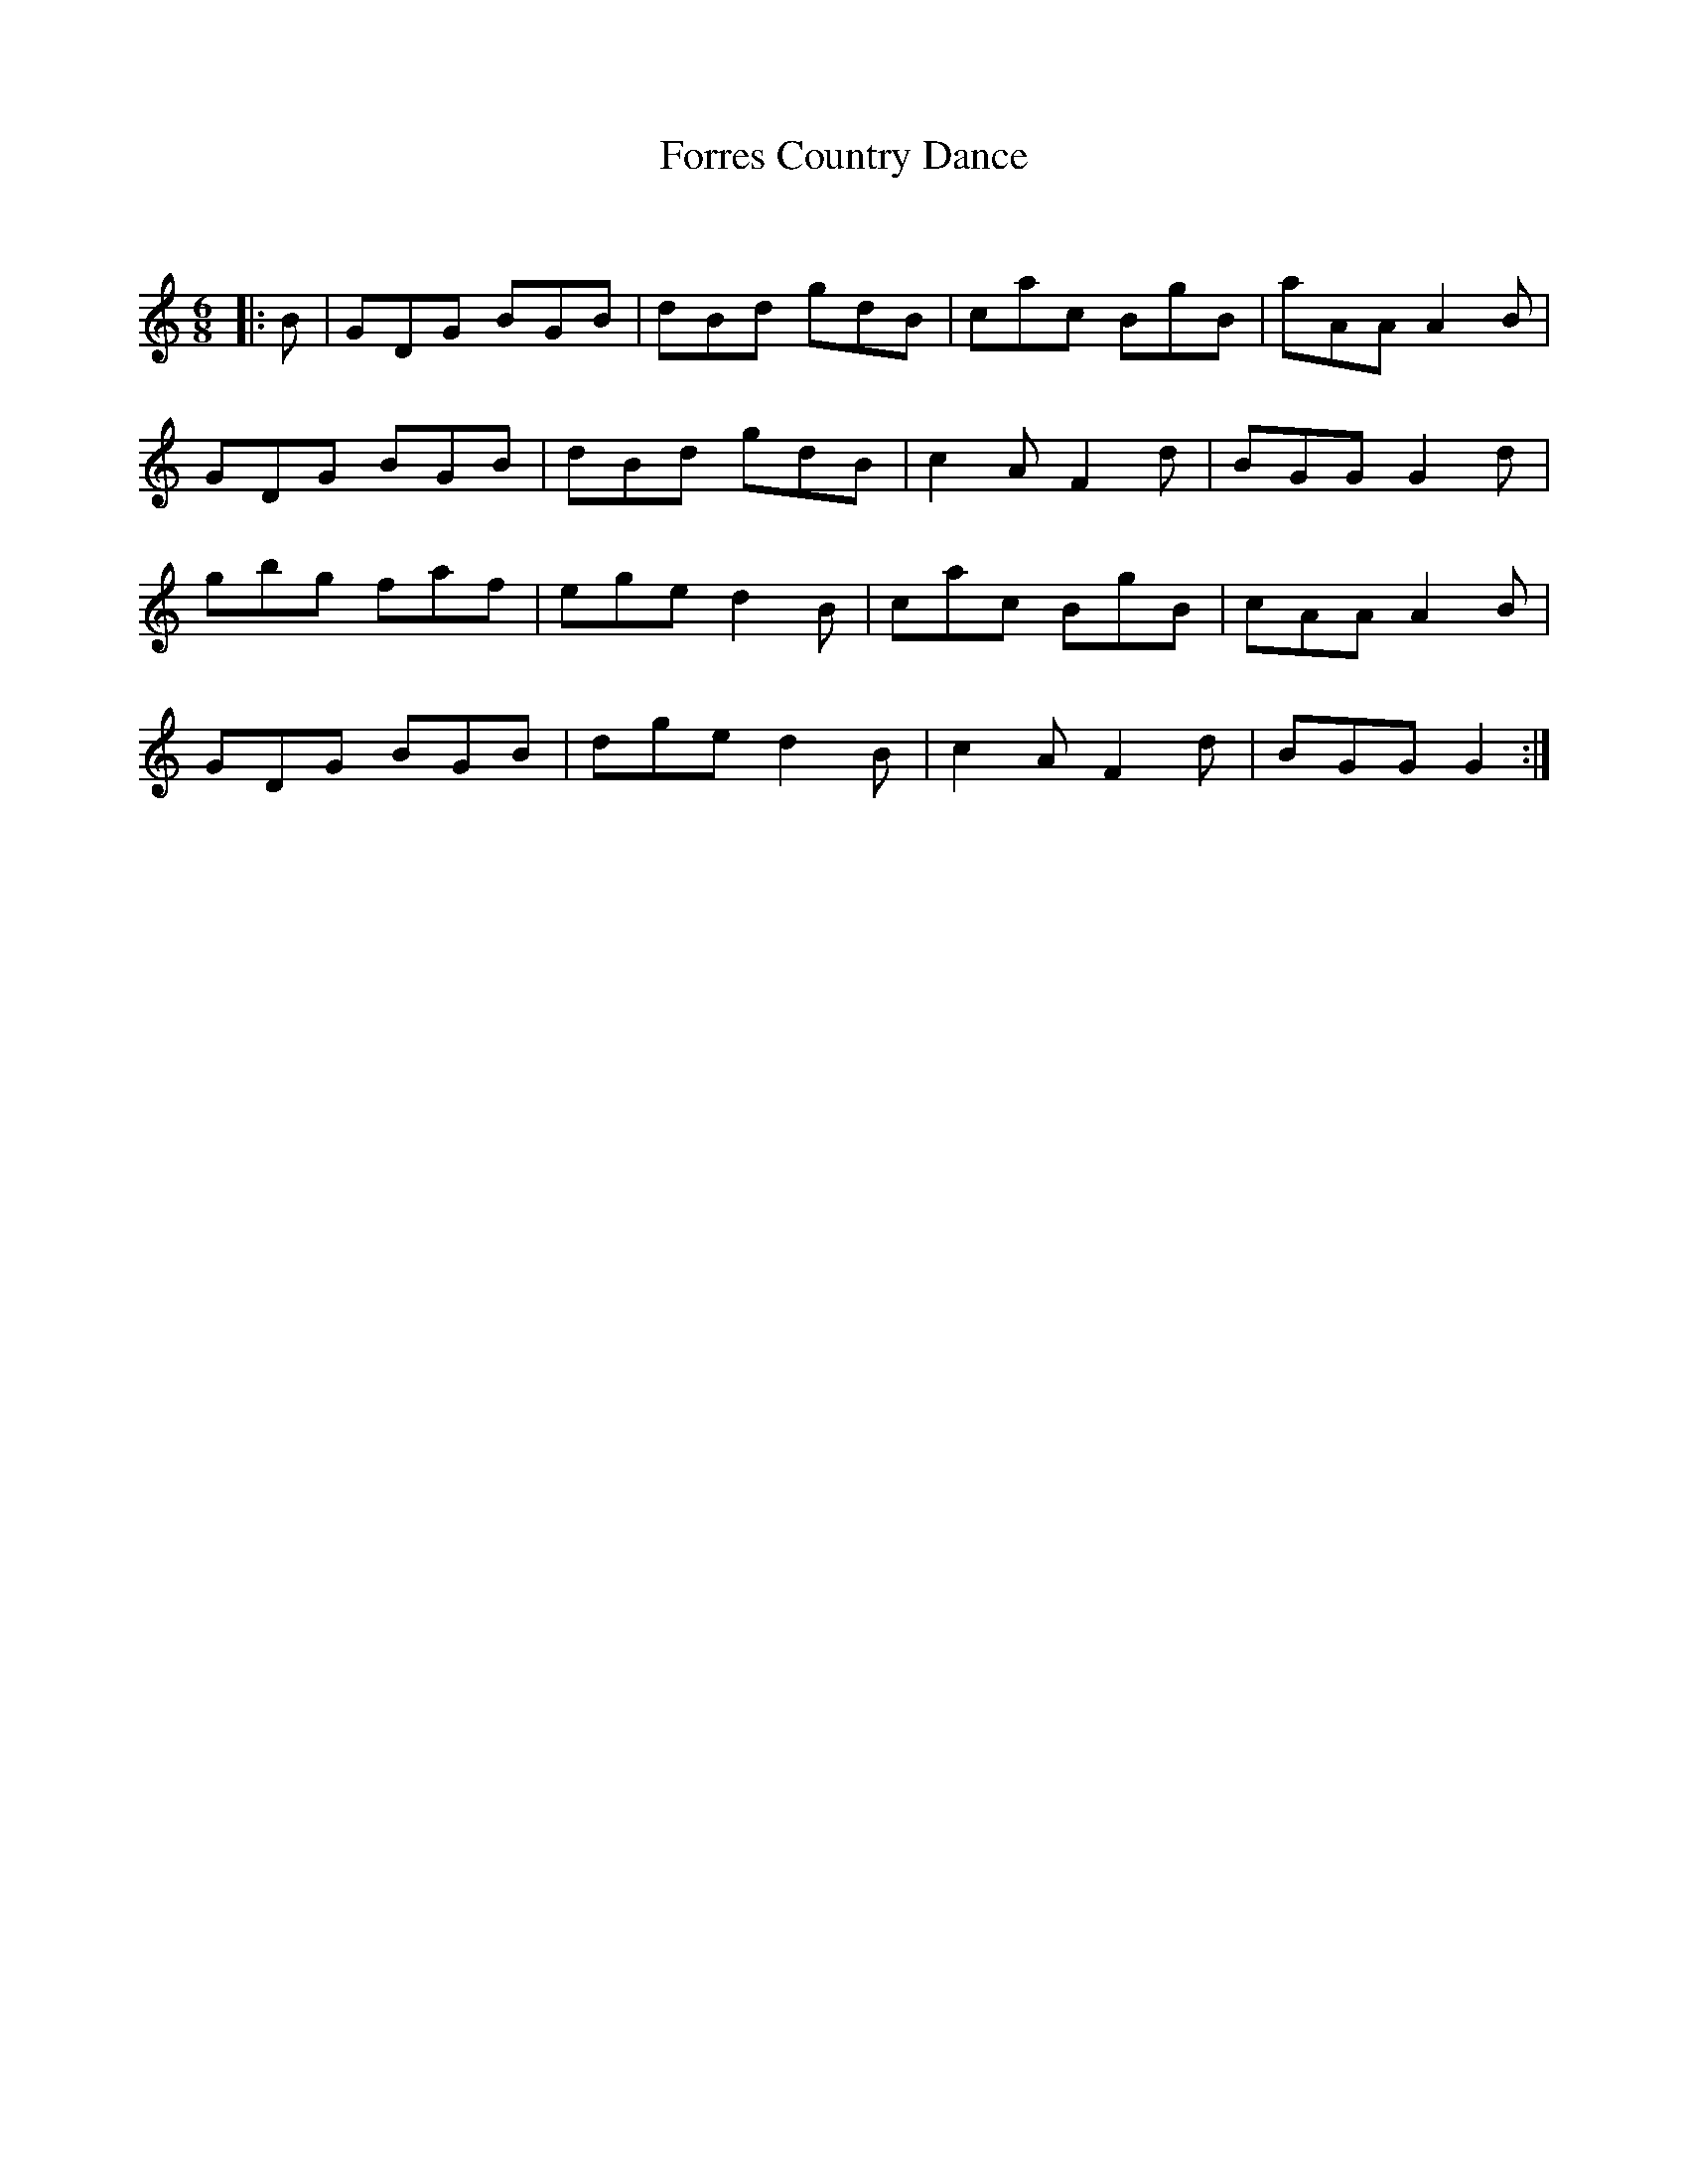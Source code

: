 X:1
T: Forres Country Dance
C:
R:Jig
Q:180
K:C
M:6/8
L:1/16
|:B2|G2D2G2 B2G2B2|d2B2d2 g2d2B2|c2a2c2 B2g2B2|a2A2A2 A4B2|
G2D2G2 B2G2B2|d2B2d2 g2d2B2|c4A2 F4d2|B2G2G2 G4d2|
g2b2g2 f2a2f2|e2g2e2 d4B2|c2a2c2 B2g2B2|c2A2A2 A4B2|
G2D2G2 B2G2B2|d2g2e2 d4B2|c4A2 F4d2|B2G2G2 G4:|
